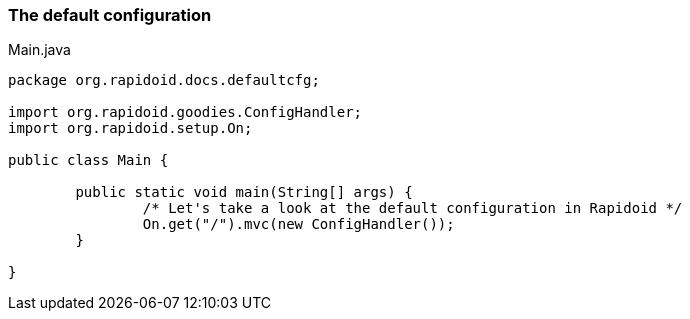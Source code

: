 ### The default configuration

[[app-listing]]
[source,java]
.Main.java
----
package org.rapidoid.docs.defaultcfg;

import org.rapidoid.goodies.ConfigHandler;
import org.rapidoid.setup.On;

public class Main {

	public static void main(String[] args) {
		/* Let's take a look at the default configuration in Rapidoid */
		On.get("/").mvc(new ConfigHandler());
	}

}
----

